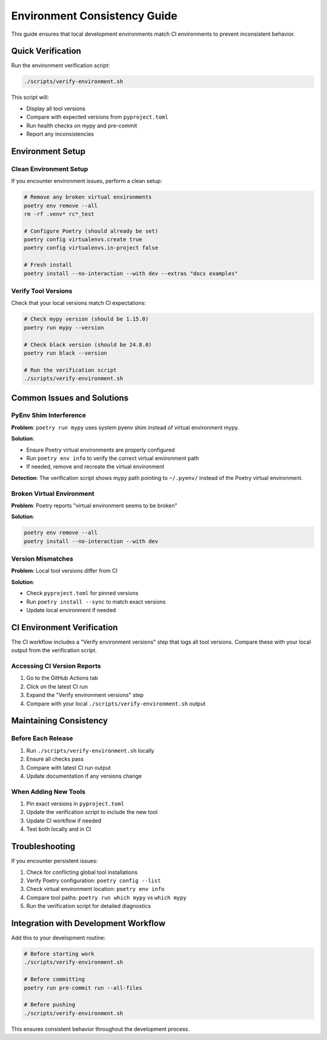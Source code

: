 Environment Consistency Guide
============================

This guide ensures that local development environments match CI environments to prevent inconsistent behavior.

Quick Verification
------------------

Run the environment verification script:

.. code-block:: bash

   ./scripts/verify-environment.sh

This script will:

- Display all tool versions
- Compare with expected versions from ``pyproject.toml``
- Run health checks on mypy and pre-commit
- Report any inconsistencies

Environment Setup
-----------------

Clean Environment Setup
~~~~~~~~~~~~~~~~~~~~~~~~

If you encounter environment issues, perform a clean setup:

.. code-block:: bash

   # Remove any broken virtual environments
   poetry env remove --all
   rm -rf .venv* rc*_test

   # Configure Poetry (should already be set)
   poetry config virtualenvs.create true
   poetry config virtualenvs.in-project false

   # Fresh install
   poetry install --no-interaction --with dev --extras "docs examples"

Verify Tool Versions
~~~~~~~~~~~~~~~~~~~~~

Check that your local versions match CI expectations:

.. code-block:: bash

   # Check mypy version (should be 1.15.0)
   poetry run mypy --version

   # Check black version (should be 24.8.0)
   poetry run black --version

   # Run the verification script
   ./scripts/verify-environment.sh

Common Issues and Solutions
---------------------------

PyEnv Shim Interference
~~~~~~~~~~~~~~~~~~~~~~~~

**Problem**: ``poetry run mypy`` uses system pyenv shim instead of virtual environment mypy.

**Solution**:

- Ensure Poetry virtual environments are properly configured
- Run ``poetry env info`` to verify the correct virtual environment path
- If needed, remove and recreate the virtual environment

**Detection**: The verification script shows mypy path pointing to ``~/.pyenv/`` instead of the Poetry virtual environment.

Broken Virtual Environment
~~~~~~~~~~~~~~~~~~~~~~~~~~~

**Problem**: Poetry reports "virtual environment seems to be broken"

**Solution**:

.. code-block:: bash

   poetry env remove --all
   poetry install --no-interaction --with dev

Version Mismatches
~~~~~~~~~~~~~~~~~~~

**Problem**: Local tool versions differ from CI

**Solution**:

- Check ``pyproject.toml`` for pinned versions
- Run ``poetry install --sync`` to match exact versions
- Update local environment if needed

CI Environment Verification
----------------------------

The CI workflow includes a "Verify environment versions" step that logs all tool versions. Compare these with your local output from the verification script.

Accessing CI Version Reports
~~~~~~~~~~~~~~~~~~~~~~~~~~~~~

1. Go to the GitHub Actions tab
2. Click on the latest CI run
3. Expand the "Verify environment versions" step
4. Compare with your local ``./scripts/verify-environment.sh`` output

Maintaining Consistency
-----------------------

Before Each Release
~~~~~~~~~~~~~~~~~~~

1. Run ``./scripts/verify-environment.sh`` locally
2. Ensure all checks pass
3. Compare with latest CI run output
4. Update documentation if any versions change

When Adding New Tools
~~~~~~~~~~~~~~~~~~~~~

1. Pin exact versions in ``pyproject.toml``
2. Update the verification script to include the new tool
3. Update CI workflow if needed
4. Test both locally and in CI

Troubleshooting
---------------

If you encounter persistent issues:

1. Check for conflicting global tool installations
2. Verify Poetry configuration: ``poetry config --list``
3. Check virtual environment location: ``poetry env info``
4. Compare tool paths: ``poetry run which mypy`` vs ``which mypy``
5. Run the verification script for detailed diagnostics

Integration with Development Workflow
--------------------------------------

Add this to your development routine:

.. code-block:: bash

   # Before starting work
   ./scripts/verify-environment.sh

   # Before committing
   poetry run pre-commit run --all-files

   # Before pushing
   ./scripts/verify-environment.sh

This ensures consistent behavior throughout the development process.
